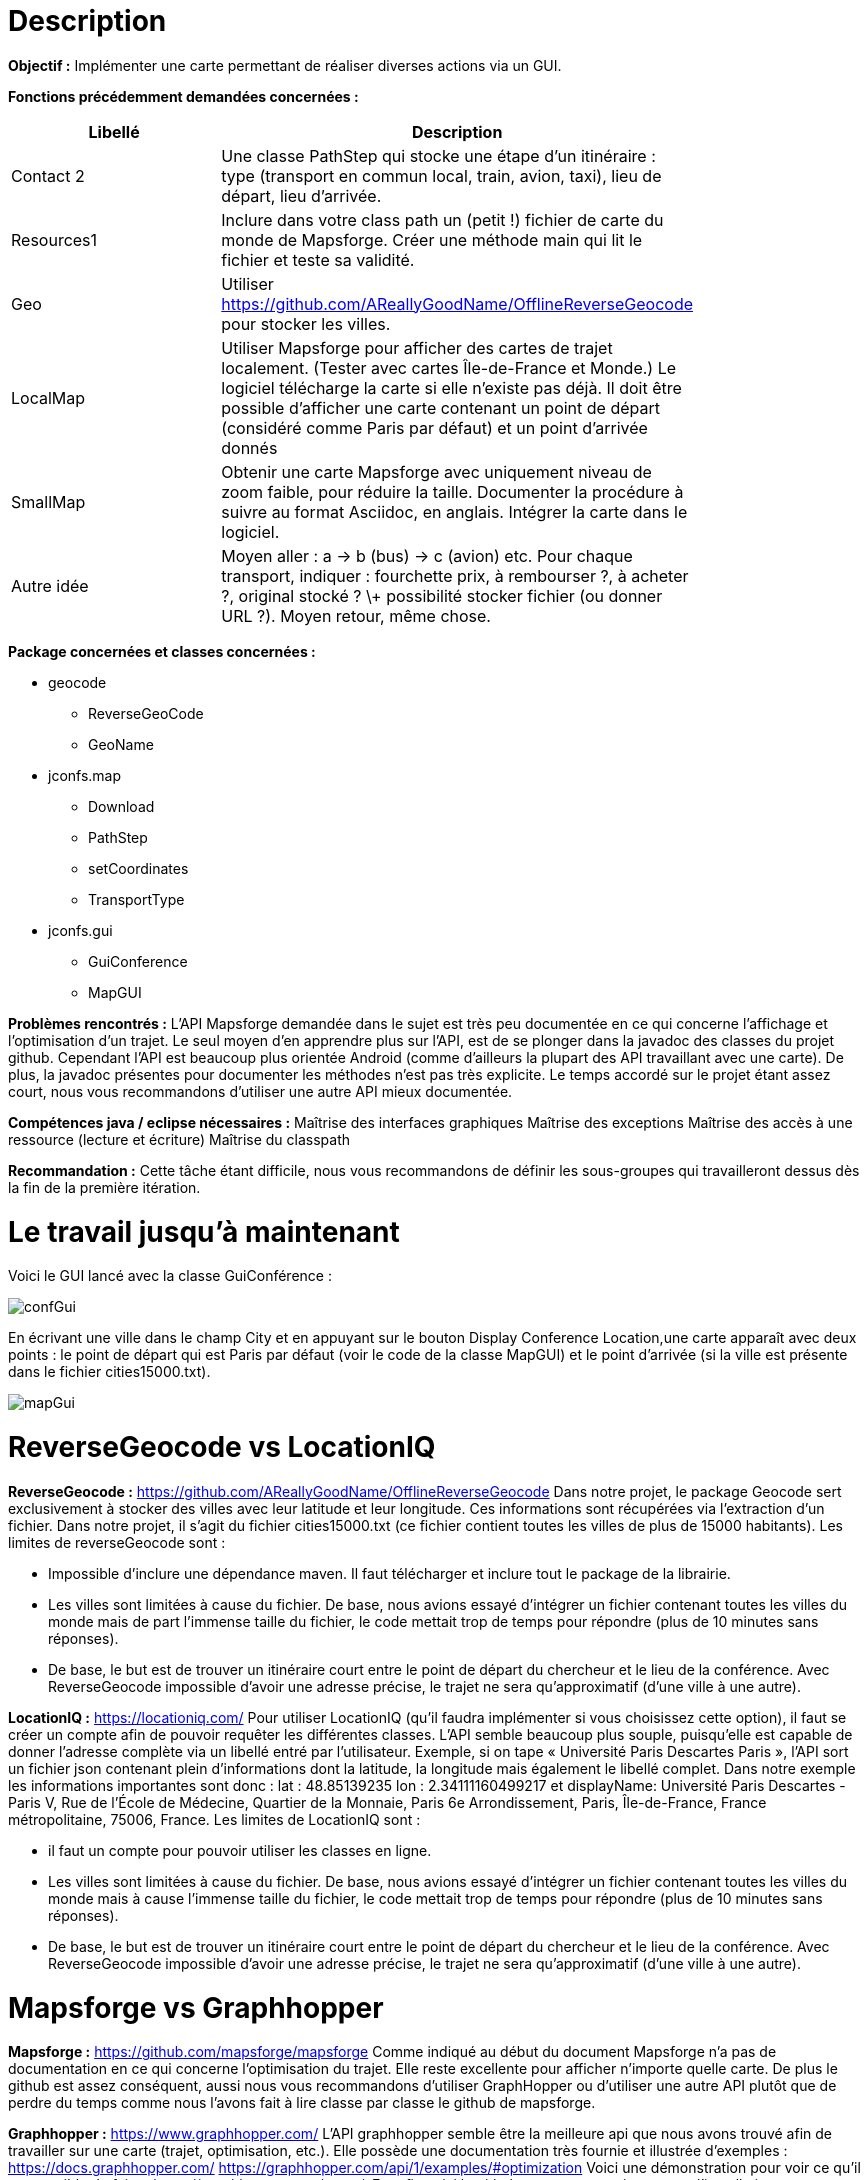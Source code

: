 = Description 

*Objectif :*
Implémenter une carte permettant de réaliser diverses actions via un GUI.
 
*Fonctions précédemment demandées concernées :*
[width="80%",options="header"]
|=========================================================
|Libellé |Description

|Contact 2
|Une classe PathStep qui stocke une étape d’un itinéraire : type (transport en commun local, train, avion, taxi), lieu de départ, lieu d’arrivée.


|Resources1
|Inclure dans votre class path un (petit !) fichier de carte du monde de Mapsforge. Créer une méthode main qui lit le fichier et teste sa validité.

|Geo
|Utiliser https://github.com/AReallyGoodName/OfflineReverseGeocode pour stocker les villes.

|LocalMap
|Utiliser Mapsforge pour afficher des cartes de trajet localement. (Tester avec cartes Île-de-France et Monde.) Le logiciel télécharge la carte si elle n’existe pas déjà. Il doit être possible d’afficher une carte contenant un point de départ (considéré comme Paris par défaut) et un point d’arrivée donnés

|SmallMap
|Obtenir une carte Mapsforge avec uniquement niveau de zoom faible, pour réduire la taille. Documenter la procédure à suivre au format Asciidoc, en anglais. Intégrer la carte dans le logiciel.

|Autre idée
|Moyen aller : a → b (bus) → c (avion) etc. Pour chaque transport, indiquer : fourchette prix, à rembourser ?, à acheter ?, original stocké ? \+ possibilité stocker fichier (ou donner URL ?). Moyen retour, même chose.

|=========================================================

*Package concernées et classes concernées :*

	* geocode
                *** ReverseGeoCode
                *** GeoName
	* jconfs.map
                *** Download
                *** PathStep
                *** setCoordinates
                *** TransportType
	* jconfs.gui
                *** GuiConference
				*** MapGUI
 
*Problèmes rencontrés :*
L’API Mapsforge demandée dans le sujet est très peu documentée en ce qui concerne l’affichage et l’optimisation d’un trajet. Le seul moyen d’en apprendre plus sur l’API, est de se plonger dans la javadoc des classes du projet github. Cependant l’API est beaucoup plus orientée Android (comme d’ailleurs la plupart des API travaillant avec une carte). De plus, la javadoc présentes pour documenter les méthodes n’est pas très explicite. Le temps accordé sur le projet étant assez court, nous vous recommandons d’utiliser une autre API mieux documentée.

*Compétences java / eclipse nécessaires :*
Maîtrise des interfaces graphiques
Maîtrise des exceptions
Maîtrise des accès à une ressource (lecture et écriture)
Maîtrise du classpath

*Recommandation :*
Cette tâche étant difficile, nous vous recommandons de définir les sous-groupes qui travailleront dessus dès la fin de la première itération.

= Le travail jusqu’à maintenant
Voici le GUI lancé avec la classe GuiConférence :

image::./Doc/map/confGui.jpg[confGui]

En écrivant une ville dans le champ City et en appuyant sur le bouton Display Conference Location,une carte apparaît avec deux points : le point de départ qui est Paris par défaut (voir le code de la classe MapGUI) et le point d’arrivée (si la ville est présente dans le fichier cities15000.txt).

image::./Doc/map/mapGui.jpg[mapGui]

= ReverseGeocode vs LocationIQ
 
*ReverseGeocode :* https://github.com/AReallyGoodName/OfflineReverseGeocode
Dans notre projet, le package Geocode sert exclusivement à stocker des villes avec leur latitude et leur longitude. Ces informations sont récupérées via l’extraction d’un fichier. Dans notre projet, il s’agit du fichier cities15000.txt (ce fichier contient toutes les villes de plus de 15000 habitants).
Les limites de reverseGeocode sont :

	* Impossible d’inclure une dépendance maven. Il faut télécharger et inclure tout le package de la librairie.
	* Les villes sont limitées à cause du fichier. De base, nous avions essayé d’intégrer un fichier contenant toutes les villes du monde mais de part l’immense taille du fichier, le code mettait trop de temps pour répondre (plus de 10 minutes sans réponses).
	* De base, le but est de trouver un itinéraire court entre le point de départ du chercheur et le lieu de la conférence. Avec ReverseGeocode impossible d’avoir une adresse précise, le trajet ne sera qu’approximatif (d’une ville à une autre).
 
*LocationIQ :* https://locationiq.com/
Pour utiliser LocationIQ (qu’il faudra implémenter si vous choisissez cette option), il faut se créer un compte afin de pouvoir requêter les différentes classes. L’API semble beaucoup plus souple, puisqu’elle est capable de donner l’adresse complète via un libellé entré par l’utilisateur. Exemple, si on tape « Université Paris Descartes Paris », l’API sort un fichier json contenant plein d’informations dont la latitude, la longitude mais également le libellé complet. Dans notre exemple les informations importantes sont donc : lat : 48.85139235 lon : 2.34111160499217 et displayName: Université Paris Descartes - Paris V, Rue de l'École de Médecine, Quartier de la Monnaie, Paris 6e Arrondissement, Paris, Île-de-France, France métropolitaine, 75006, France.
Les limites de LocationIQ sont :

	* il faut un compte pour pouvoir utiliser les classes en ligne.
	* Les villes sont limitées à cause du fichier. De base, nous avions essayé d’intégrer un fichier contenant toutes les villes du monde mais à cause l’immense taille du fichier, le code mettait trop de temps pour répondre (plus de 10 minutes sans réponses).
	* De base, le but est de trouver un itinéraire court entre le point de départ du chercheur et le lieu de la conférence. Avec ReverseGeocode impossible d’avoir une adresse précise, le trajet ne sera qu’approximatif (d’une ville à une autre).

= Mapsforge vs Graphhopper

*Mapsforge :* https://github.com/mapsforge/mapsforge
Comme indiqué au début du document Mapsforge n’a pas de documentation en ce qui concerne l’optimisation du trajet. Elle reste excellente pour afficher n’importe quelle carte. De plus le github est assez conséquent, aussi nous vous recommandons d’utiliser GraphHopper ou d’utiliser une autre API plutôt que de perdre du temps comme nous l’avons fait à lire classe par classe le github de mapsforge.

*Graphhopper :* https://www.graphhopper.com/
L’API graphhopper semble être la meilleure api que nous avons trouvé afin de travailler sur une carte (trajet, optimisation, etc.). Elle possède une documentation très fournie et illustrée d’exemples : 
https://docs.graphhopper.com/ 
https://graphhopper.com/api/1/examples/#optimization
Voici une démonstration pour voir ce qu’il est possible de faire : https://graphhopper.com/maps/.
Et enfin voici le github pour tout ce qui concerne l’installation : https://github.com/graphhopper/graphhopper et pour la dépendance maven : https://github.com/graphhopper/graphhopper/tree/master/client-hc.

*Autre API :*
L’utilisation d’une autre API est autorisée. Toutefois, vous devez en parler avant au professeur. Il serait préférable que cette API ait une dépendance maven a intégré dans le pom.xml et que l’on puisse l’utiliser hors ligne.
